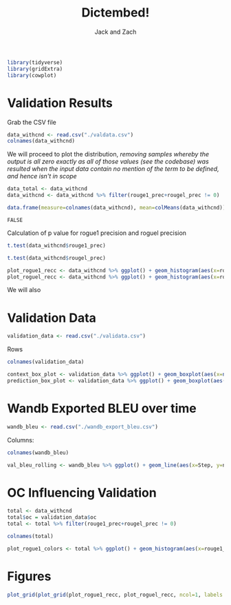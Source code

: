 #+TITLE: Dictembed!
#+AUTHOR: Jack and Zach

#+PROPERTY: header-args :tangle processing.r :results verbatim :exports both :session processing_image

#+begin_src R :results none
library(tidyverse)
library(gridExtra)
library(cowplot)
#+end_src

* Validation Results
Grab the CSV file

#+begin_src R
data_withcnd <- read.csv("./valdata.csv") 
colnames(data_withcnd)
#+end_src

#+RESULTS:
: rouge1_prec
: rouge1_recc
: rouge1_fm
: rougel_prec
: rougel_recc
: rougel_fm



We will proceed to plot the distribution, /removing samples whereby the output is all zero exactly as all of those values (see the codebase) was resulted when the input data contain no mention of the term to be defined, and hence isn't in scope/

#+begin_src R :results none
data_total <- data_withcnd
data_withcnd <- data_withcnd %>% filter(rouge1_prec+rougel_prec != 0)
#+end_src


#+begin_src R
data.frame(measure=colnames(data_withcnd), mean=colMeans(data_withcnd))
#+end_src

#+RESULTS:
: rouge1_prec	0.628426120831488
: rouge1_recc	0.464001115660334
: rouge1_fm	0.509749913066602
: rougel_prec	0.584153097709648
: rougel_recc	0.432615317695647
: rougel_fm	0.474798716995343

#+RESULTS:
: FALSE

Calculation of p value for rogue1 precision and roguel precision

#+begin_src R :results output
t.test(data_withcnd$rouge1_prec)
#+end_src

#+RESULTS:
#+begin_example

	One Sample t-test

data:  data_withcnd$rouge1_prec
t = 90.644, df = 851, p-value < 2.2e-16
alternative hypothesis: true mean is not equal to 0
95 percent confidence interval:
 0.6148185 0.6420337
sample estimates:
mean of x 
0.6284261
#+end_example


#+begin_src R :results output
t.test(data_withcnd$rougel_prec)
#+end_src

#+RESULTS:
#+begin_example

	One Sample t-test

data:  data_withcnd$rougel_prec
t = 79.005, df = 851, p-value < 2.2e-16
alternative hypothesis: true mean is not equal to 0
95 percent confidence interval:
 0.5696407 0.5986655
sample estimates:
mean of x 
0.5841531
#+end_example


#+begin_src R :results none
plot_rogue1_recc <- data_withcnd %>% ggplot() + geom_histogram(aes(x=rouge1_recc)) + xlab("ROUGE1 Recall") + ylab("Count of Samples") + geom_vline(aes(xintercept = mean(rouge1_recc))) + theme(text = element_text(size=20), axis.title.y = element_text(margin = margin(t = 0, r = 10, b = 0, l = 20)), axis.title.x = element_text(margin = margin(t = 10, r = 0, b = 20, l = 0)))
plot_roguel_recc <- data_withcnd %>% ggplot() + geom_histogram(aes(x=rougel_recc)) + xlab("ROUGEL Recall") + ylab("Count of Samples") + geom_vline(aes(xintercept = mean(rougel_recc))) + theme(text = element_text(size=20), axis.title.y = element_text(margin = margin(t = 0, r = 10, b = 0, l = 20)), axis.title.x = element_text(margin = margin(t = 10, r = 0, b = 20, l = 0)))
#+end_src

We will also


* Validation Data

#+begin_src R :results none
validation_data <- read.csv("./validata.csv")
#+end_src

Rows

#+begin_src R
colnames(validation_data)
#+end_src

#+RESULTS:
: title
: context
: desired_output
: oc

#+begin_src R
context_box_plot <- validation_data %>% ggplot() + geom_boxplot(aes(x=nchar(context)))+ theme(text = element_text(size=20), axis.title.y = element_text(margin = margin(t = 0, r = 10, b = 0, l = 20)), axis.title.x = element_text(margin = margin(t = 10, r = 0, b = 20, l = 0))) + xlab("Context Length") + guides(y = "none")
prediction_box_plot <- validation_data %>% ggplot() + geom_boxplot(aes(x=nchar(desired_output)))+ theme(text = element_text(size=20), axis.title.y = element_text(margin = margin(t = 0, r = 10, b = 0, l = 20)), axis.title.x = element_text(margin = margin(t = 10, r = 0, b = 20, l = 0))) + xlab("Target Output Length") + guides(y = "none")
#+end_src

#+RESULTS:

* Wandb Exported BLEU over time

#+begin_src R :results none
wandb_bleu <- read.csv("./wandb_export_bleu.csv")
#+end_src

Columns:

#+begin_src R
colnames(wandb_bleu)
#+end_src

#+RESULTS:
: Step
: northern.sky.16516...val_bleu_20rolling
: northern.sky.16516...val_bleu_20rolling__MIN
: northern.sky.16516...val_bleu_20rolling__MAX

#+begin_src R
val_bleu_rolling <- wandb_bleu %>% ggplot() + geom_line(aes(x=Step, y=northern.sky.16516...val_bleu_20rolling))+ theme(text = element_text(size=20), axis.title.y = element_text(margin = margin(t = 0, r = 10, b = 0, l = 20)), axis.title.x = element_text(margin = margin(t = 10, r = 0, b = 20, l = 0))) + xlab("Step in Training") + ylab("BLEU Value on Validation Set (avg. 20 rolling)")
#+end_src

#+RESULTS:

* OC Influencing Validation
#+begin_src R :results none
total <- data_withcnd
total$oc = validation_data$oc
total <- total %>% filter(rouge1_prec+rougel_prec != 0)
#+end_src

#+begin_src R
colnames(total)
#+end_src

#+RESULTS:
: rouge1_prec
: rouge1_recc
: rouge1_fm
: rougel_prec
: rougel_recc
: rougel_fm
: oc

#+begin_src R
plot_rogue1_colors <- total %>% ggplot() + geom_histogram(aes(x=rouge1_recc, color=oc)) + xlab("ROUGE1 Recall") + ylab("Count of Samples") + geom_vline(aes(xintercept = mean(rouge1_recc))) + theme(text = element_text(size=20), axis.title.y = element_text(margin = margin(t = 0, r = 10, b = 0, l = 20)), axis.title.x = element_text(margin = margin(t = 10, r = 0, b = 20, l = 0)))
#+end_src


#+RESULTS:

* Figures
#+begin_src R :results output graphics :file figure1.png :width 1920 :height 850
plot_grid(plot_grid(plot_rogue1_recc, plot_roguel_recc, ncol=1, labels = c("A", "B")), plot_grid(plot_grid(context_box_plot, prediction_box_plot, ncol=1, labels=c("C", "D")), plot_rogue1_colors, ncol=1, labels=c("C", "E")), ncol=2)
#+end_src

#+RESULTS:


[[./figure1.png]]
